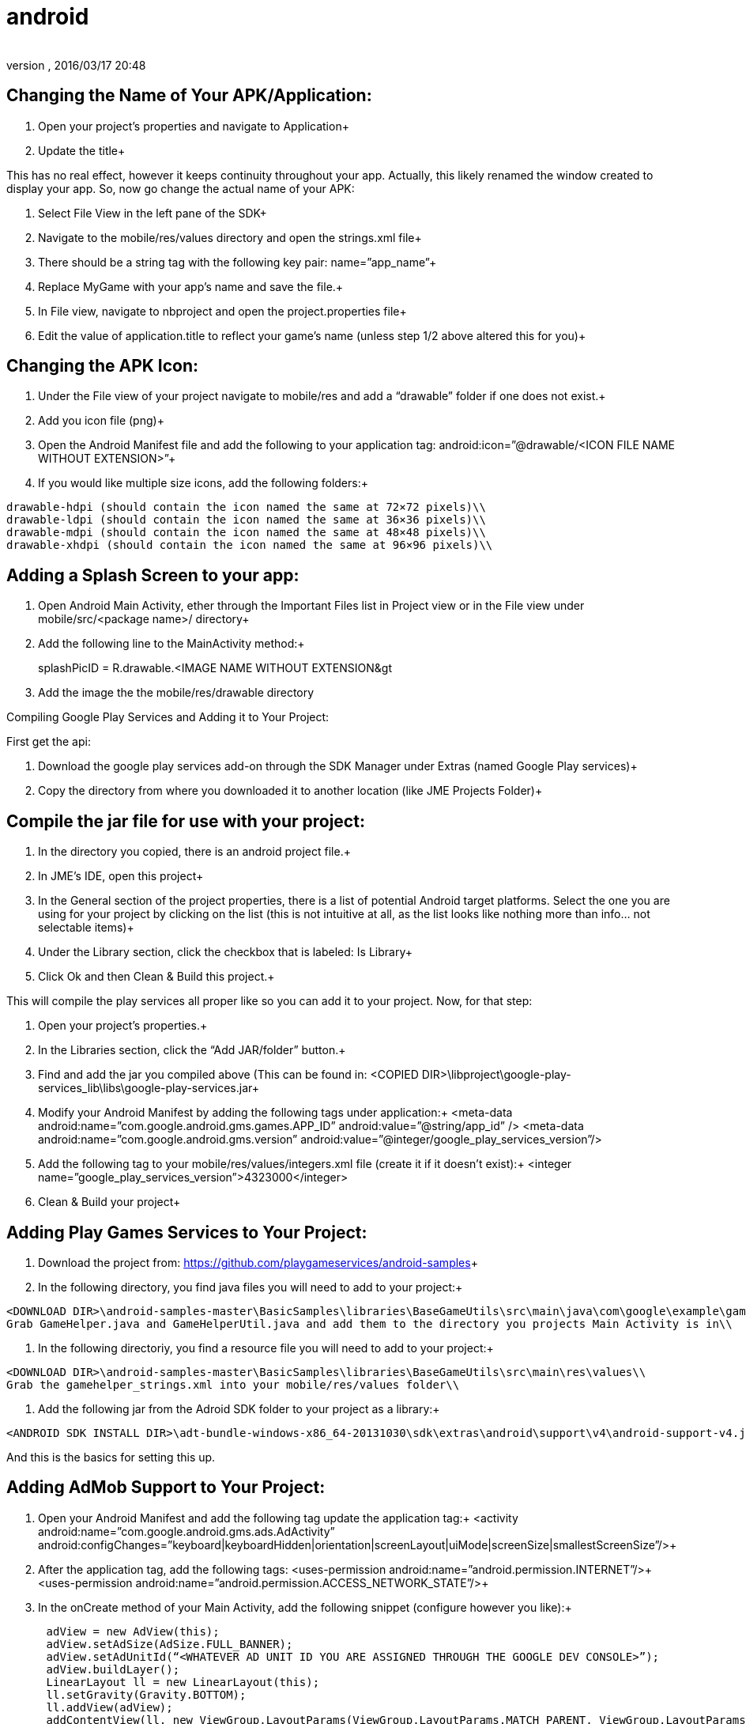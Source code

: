 = android
:author: 
:revnumber: 
:revdate: 2016/03/17 20:48
:relfileprefix: ../../
:imagesdir: ../..
ifdef::env-github,env-browser[:outfilesuffix: .adoc]



== Changing the Name of Your APK/Application:

1. Open your project’s properties and navigate to Application+
2. Update the title+

This has no real effect, however it keeps continuity throughout your app. Actually, this likely renamed the window created to display your app. So, now go change the actual name of your APK:

1. Select File View in the left pane of the SDK+
2. Navigate to the mobile/res/values directory and open the strings.xml file+
3. There should be a string tag with the following key pair: name=”app_name”+
4. Replace MyGame with your app’s name and save the file.+
5. In File view, navigate to nbproject and open the project.properties file+
6. Edit the value of application.title to reflect your game’s name (unless step 1/2 above altered this for you)+


== Changing the APK Icon:

1. Under the File view of your project navigate to mobile/res and add a “drawable” folder if one does not exist.+
2. Add you icon file (png)+
3. Open the Android Manifest file and add the following to your application tag: android:icon=”@drawable/&lt;ICON FILE NAME WITHOUT EXTENSION&gt;”+
4. If you would like multiple size icons, add the following folders:+

....
drawable-hdpi (should contain the icon named the same at 72×72 pixels)\\
drawable-ldpi (should contain the icon named the same at 36×36 pixels)\\
drawable-mdpi (should contain the icon named the same at 48×48 pixels)\\
drawable-xhdpi (should contain the icon named the same at 96×96 pixels)\\
....


== Adding a Splash Screen to your app:

1. Open Android Main Activity, ether through the Important Files list in Project view or in the File view under mobile/src/&lt;package name&gt;/ directory+
2. Add the following line to the MainActivity method:+

splashPicID = R.drawable.&lt;IMAGE NAME WITHOUT EXTENSION&gt;;

3. Add the image the the mobile/res/drawable directory

Compiling Google Play Services and Adding it to Your Project:

First get the api:

1. Download the google play services add-on through the SDK Manager under Extras (named Google Play services)+
2. Copy the directory from where you downloaded it to another location (like JME Projects Folder)+


== Compile the jar file for use with your project:

1. In the directory you copied, there is an android project file.+
2. In JME’s IDE, open this project+
3. In the General section of the project properties, there is a list of potential Android target platforms. Select the one you are using for your project by clicking on the list (this is not intuitive at all, as the list looks like nothing more than info… not selectable items)+
4. Under the Library section, click the checkbox that is labeled: Is Library+
5. Click Ok and then Clean &amp; Build this project.+

This will compile the play services all proper like so you can add it to your project. Now, for that step:

1. Open your project’s properties.+
2. In the Libraries section, click the “Add JAR/folder” button.+
3. Find and add the jar you compiled above (This can be found in: &lt;COPIED DIR&gt;\libproject\google-play-services_lib\libs\google-play-services.jar+
4. Modify your Android Manifest by adding the following tags under application:+
&lt;meta-data android:name=”com.google.android.gms.games.APP_ID”
android:value=”@string/app_id” /&gt;
&lt;meta-data android:name=”com.google.android.gms.version”
android:value=”@integer/google_play_services_version”/&gt;
5. Add the following tag to your mobile/res/values/integers.xml file (create it if it doesn’t exist):+
&lt;integer name=”google_play_services_version”&gt;4323000&lt;/integer&gt;
6. Clean &amp; Build your project+


== Adding Play Games Services to Your Project:

1. Download the project from: link:https://github.com/playgameservices/android-samples[https://github.com/playgameservices/android-samples]+
2. In the following directory, you find java files you will need to add to your project:+

....
<DOWNLOAD DIR>\android-samples-master\BasicSamples\libraries\BaseGameUtils\src\main\java\com\google\example\games\basegameutils\\
Grab GameHelper.java and GameHelperUtil.java and add them to the directory you projects Main Activity is in\\
....

3. In the following directoriy, you find a resource file you will need to add to your project:+

....
<DOWNLOAD DIR>\android-samples-master\BasicSamples\libraries\BaseGameUtils\src\main\res\values\\
Grab the gamehelper_strings.xml into your mobile/res/values folder\\
....

4. Add the following jar from the Adroid SDK folder to your project as a library:+

....
<ANDROID SDK INSTALL DIR>\adt-bundle-windows-x86_64-20131030\sdk\extras\android\support\v4\android-support-v4.jar\\
....

And this is the basics for setting this up.


== Adding AdMob Support to Your Project:

1. Open your Android Manifest and add the following tag update the application tag:+
&lt;activity android:name=”com.google.android.gms.ads.AdActivity” android:configChanges=”keyboard|keyboardHidden|orientation|screenLayout|uiMode|screenSize|smallestScreenSize”/&gt;+
2. After the application tag, add the following tags:
&lt;uses-permission android:name=”android.permission.INTERNET”/&gt;+
&lt;uses-permission android:name=”android.permission.ACCESS_NETWORK_STATE”/&gt;+
3. In the onCreate method of your Main Activity, add the following snippet (configure however you like):+

....
      adView = new AdView(this);
      adView.setAdSize(AdSize.FULL_BANNER);
      adView.setAdUnitId(“<WHATEVER AD UNIT ID YOU ARE ASSIGNED THROUGH THE GOOGLE DEV CONSOLE>”);
      adView.buildLayer(); 
      LinearLayout ll = new LinearLayout(this);
      ll.setGravity(Gravity.BOTTOM);
      ll.addView(adView);
      addContentView(ll, new ViewGroup.LayoutParams(ViewGroup.LayoutParams.MATCH_PARENT, ViewGroup.LayoutParams.MATCH_PARENT));
....


== Communication Between your Application & Main Activity:

1. Create an interface named something along the lines of JmeToHarness.java
2. Open your Android Main Activity and implement this interface.
3. In Main.java of your Application, add the following:

....
 JmeToHarness harness; 
 public JmeToHarness getHarness() {
   return this.harness;
 } 
 public void setHarnessListener(JmeToHarness harness) {
    this.harness = harness;
 }
 
....

4. Add the following snippet to the onCreate method of your Android Main Activity:

....
if (app != null)
    ((Main)app).setHarnessListener(this);
    
....

5. Add error handling if you want it.

This bit is ultra useful for calling AdMob changes and Play Games methods (like updating achievements, leader boards, etc, etc)

EDIT: Keep this as generic as you possibly can as it should plug &amp; play with iOS &amp; Applets if you keep that in mind. Google Play Services/Play Games Services works for all of the above… soooo… anyways.


== Changing the Package Name After Project Creation:

1. Open the project properties of your Application
2. Navigate to Application &gt; Android and edit the package name.

This does absolutely nothing, but help with consistency.

So, to actually change the package name, you will want to:

1. Open the Android Manifest
2. Edit the manifest tag key pair: package=”&lt;THE NEW PACKAGE NAME&gt;”
3. In File view, navigate to nbproject and open the project.properties file
4. Edit the value of mobile.android.package

Take a moment or 4 to navigate through the directory structure in file view and remove any artifacts left from the previous package name build. Alternately, you can run Clean on the project prior to updating the package name.
